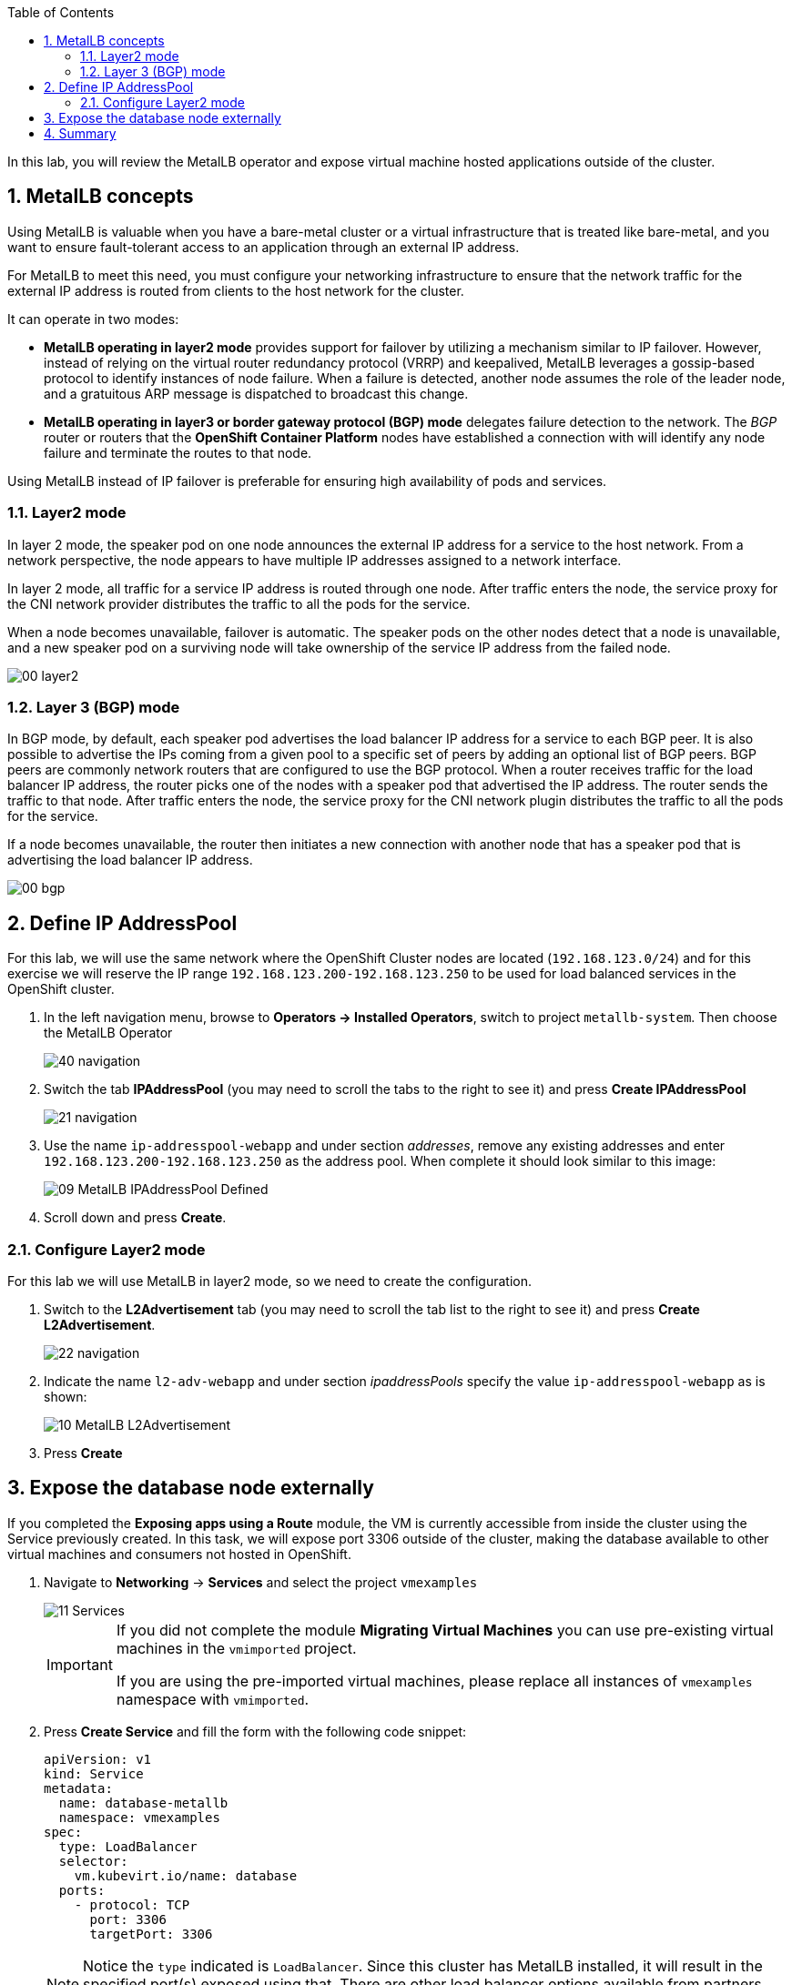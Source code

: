 :scrollbar:
:toc2:
:preinstall_operators: %preinstall_operators%
:numbered:

In this lab, you will review the MetalLB operator and expose virtual machine hosted applications outside of the cluster.

==  MetalLB concepts

Using MetalLB is valuable when you have a bare-metal cluster or a virtual infrastructure that is treated like bare-metal, and you want to ensure fault-tolerant access to an application through an external IP address.

For MetalLB to meet this need, you must configure your networking infrastructure to ensure that the network traffic for the external IP address is routed from clients to the host network for the cluster. 

It can operate in two modes:

* *MetalLB operating in layer2 mode* provides support for failover by utilizing a mechanism similar to IP failover. However, instead of relying on the virtual router redundancy protocol (VRRP) and keepalived, MetalLB leverages a gossip-based protocol to identify instances of node failure. When a failure is detected, another node assumes the role of the leader node, and a gratuitous ARP message is dispatched to broadcast this change.
* *MetalLB operating in layer3 or border gateway protocol (BGP) mode* delegates failure detection to the network. The _BGP_ router or routers that the *OpenShift Container Platform* nodes have established a connection with will identify any node failure and terminate the routes to that node.

Using MetalLB instead of IP failover is preferable for ensuring high availability of pods and services.

=== Layer2 mode

In layer 2 mode, the speaker pod on one node announces the external IP address for a service to the host network. From a network perspective, the node appears to have multiple IP addresses assigned to a network interface.

In layer 2 mode, all traffic for a service IP address is routed through one node. After traffic enters the node, the service proxy for the CNI network provider distributes the traffic to all the pods for the service.

When a node becomes unavailable, failover is automatic. The speaker pods on the other nodes detect that a node is unavailable, and a new speaker pod on a surviving node will take ownership of the service IP address from the failed node.

image::MetalLB/00_layer2.png[]

=== Layer 3 (BGP) mode

In BGP mode, by default, each speaker pod advertises the load balancer IP address for a service to each BGP peer. It is also possible to advertise the IPs coming from a given pool to a specific set of peers by adding an optional list of BGP peers. BGP peers are commonly network routers that are configured to use the BGP protocol. When a router receives traffic for the load balancer IP address, the router picks one of the nodes with a speaker pod that advertised the IP address. The router sends the traffic to that node. After traffic enters the node, the service proxy for the CNI network plugin distributes the traffic to all the pods for the service.

If a node becomes unavailable, the router then initiates a new connection with another node that has a speaker pod that is advertising the load balancer IP address.

image::MetalLB/00_bgp.png[]

////
== Review Operator

. Navigate to *Operators* -> *Installed Operators*. Select *All Projects* and select *MetalLB*
+
image::MetalLB/01_Operator_Installed.png[]

. Review the *Provided APIs* on the Details tab
+
image::MetalLB/02_Review_Operator.png[]

. Select the tab *MetalLB* to ensure the deployment is installed and configured correctly
+
image::MetalLB/03_Review_Operator_MetalLB.png[]
////

== Define IP AddressPool

For this lab, we will use the same network where the OpenShift Cluster nodes are located (`192.168.123.0/24`) and for this exercise we will reserve the IP range `192.168.123.200-192.168.123.250` to be used for load balanced services in the OpenShift cluster.

. In the left navigation menu, browse to *Operators -> Installed Operators*, switch to project `metallb-system`. Then choose the MetalLB Operator
+
image::MetalLB/40_navigation.png[]

. Switch the tab *IPAddressPool* (you may need to scroll the tabs to the right to see it) and press *Create IPAddressPool*
+
image::MetalLB/21_navigation.png[]

. Use the name `ip-addresspool-webapp` and under section _addresses_, remove any existing addresses and enter `192.168.123.200-192.168.123.250` as the address pool. When complete it should look similar to this image:
+
image::MetalLB/09_MetalLB_IPAddressPool_Defined.png[]

. Scroll down and press *Create*.

=== Configure Layer2 mode

For this lab we will use MetalLB in layer2 mode, so we need to create the configuration.

. Switch to the *L2Advertisement* tab (you may need to scroll the tab list to the right to see it) and press *Create L2Advertisement*.
+
image::MetalLB/22_navigation.png[]

. Indicate the name `l2-adv-webapp` and under section _ipaddressPools_ specify the value `ip-addresspool-webapp` as is shown:
+
image::MetalLB/10_MetalLB_L2Advertisement.png[]

. Press *Create*

== Expose the database node externally

If you completed the *Exposing apps using a Route* module, the VM is currently accessible from inside the cluster using the Service previously created. In this task, we will expose port 3306 outside of the cluster, making the database available to other virtual machines and consumers not hosted in OpenShift.

. Navigate to *Networking* -> *Services* and select the project `vmexamples`
+
image::MetalLB/11_Services.png[]
+
[IMPORTANT]
====
If you did not complete the module *Migrating Virtual Machines* you can use pre-existing virtual machines in the `vmimported` project. 

If you are using the pre-imported virtual machines, please replace all instances of `vmexamples` namespace with `vmimported`.
====

. Press *Create Service* and fill the form with the following code snippet:
+
[source,yaml]
----
apiVersion: v1
kind: Service
metadata:
  name: database-metallb
  namespace: vmexamples
spec:
  type: LoadBalancer
  selector:
    vm.kubevirt.io/name: database
  ports:
    - protocol: TCP
      port: 3306
      targetPort: 3306
----
+
[NOTE]
Notice the `type` indicated is `LoadBalancer`. Since this cluster has MetalLB installed, it will result in the specified port(s) exposed using that. There are other load balancer options available from partners such as F5, Nginx, and more.

. Press *Create* and review the *Service* created. Notice the IP address assigned to the load balancer is from the range specified earlier in the lab.
+
image::MetalLB/12_Service_created.png[]

. To verify connectivity to the database service via the external IP, open the web terminal by clicking the following icon in the right-top part.
+
image::OCP_Terminal_Icon.png[]

. A console in the bottom part of the screen appears
+
image::OCP_Terminal.png[]

. Using the right console, try to access the IP assigned and the port 3306
+
[%nowrap]
----
[~] $ curl -s 192.168.123.202:3306 | cut -c1-16       
----
+
.Sample Output
+
[%nowrap]
----
5.5.68-MariaDB
----

== Summary 

MetalLB is a straightforward and simple solution for bare-metal, on-premises deployments to expose applications outside of the cluster, without the need to configure physical networks with NMstate or multus.

